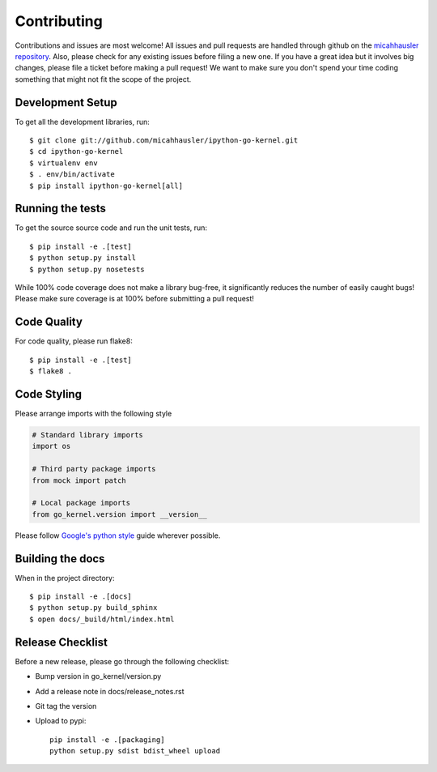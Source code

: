 Contributing
============

Contributions and issues are most welcome! All issues and pull requests are
handled through github on the `micahhausler repository`_. Also, please check for
any existing issues before filing a new one. If you have a great idea but it
involves big changes, please file a ticket before making a pull request! We
want to make sure you don't spend your time coding something that might not fit
the scope of the project.

.. _micahhausler repository: https://github.com/micahhausler/ipython-go-kernel/issues

Development Setup
-----------------
To get all the development libraries, run::

    $ git clone git://github.com/micahhausler/ipython-go-kernel.git
    $ cd ipython-go-kernel
    $ virtualenv env
    $ . env/bin/activate
    $ pip install ipython-go-kernel[all]


Running the tests
-----------------

To get the source source code and run the unit tests, run::

    $ pip install -e .[test]
    $ python setup.py install
    $ python setup.py nosetests

While 100% code coverage does not make a library bug-free, it significantly
reduces the number of easily caught bugs! Please make sure coverage is at 100%
before submitting a pull request!

Code Quality
------------

For code quality, please run flake8::

    $ pip install -e .[test]
    $ flake8 .

Code Styling
------------
Please arrange imports with the following style

.. code-block:: python

    # Standard library imports
    import os

    # Third party package imports
    from mock import patch

    # Local package imports
    from go_kernel.version import __version__

Please follow `Google's python style`_ guide wherever possible.

.. _Google's python style: http://google-styleguide.googlecode.com/svn/trunk/pyguide.html

Building the docs
-----------------

When in the project directory::

    $ pip install -e .[docs]
    $ python setup.py build_sphinx
    $ open docs/_build/html/index.html

Release Checklist
-----------------

Before a new release, please go through the following checklist:

* Bump version in go_kernel/version.py
* Add a release note in docs/release_notes.rst
* Git tag the version
* Upload to pypi::

    pip install -e .[packaging]
    python setup.py sdist bdist_wheel upload
